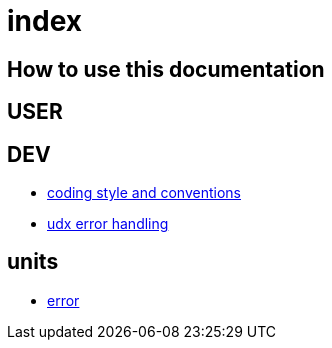 = index

== How to use this documentation

== USER

== DEV

* link:/doc/DEV/conventions.adoc[coding style and conventions]
* link:/doc/DEV/modules/utils/error.adoc[udx error handling]

== units

* link:/doc/units/error.adoc[error]
